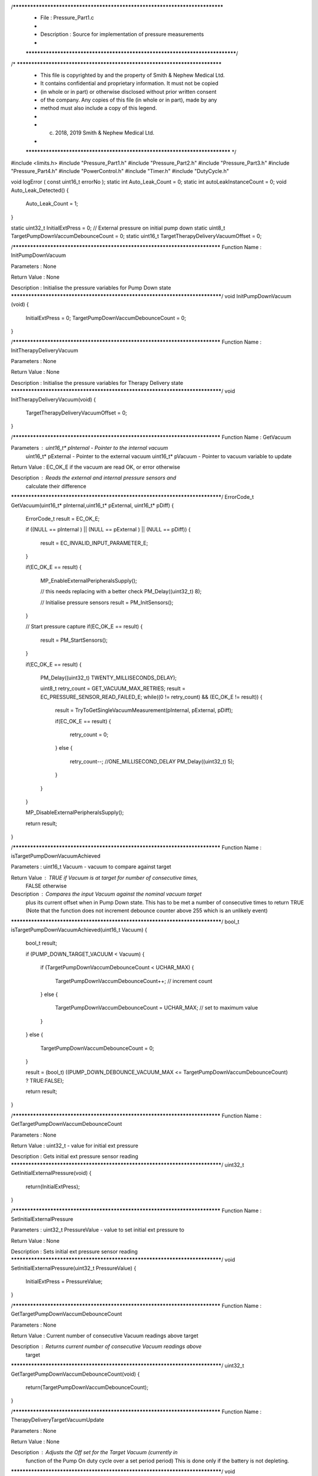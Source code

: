 /*****************************************************************************
 *   File        : Pressure_Part1.c
 *
 *   Description : Source for implementation of pressure measurements
 *
 *****************************************************************************/
/* ***************************************************************************
 * This file is copyrighted by and the property of Smith & Nephew Medical Ltd.
 * It contains confidential and proprietary information. It must not be copied
 * (in whole or in part) or otherwise disclosed without prior written consent 
 * of the company. Any copies of this file (in whole or in part), made by any
 * method must also include a copy of this legend. 
 * 
 * (c) 2018, 2019 Smith & Nephew Medical Ltd.
 * 
 *************************************************************************** */

#include <limits.h>
#include "Pressure_Part1.h"
#include "Pressure_Part2.h"
#include "Pressure_Part3.h"
#include "Pressure_Part4.h"
#include "PowerControl.h"
#include "Timer.h"
#include "DutyCycle.h"


void logError ( const uint16_t errorNo );
static int  Auto_Leak_Count = 0; 
static int autoLeakInstanceCount = 0;
void Auto_Leak_Detected()
{
  Auto_Leak_Count = 1;    
}

static uint32_t InitialExtPress = 0; // External pressure on initial pump down
static uint8_t TargetPumpDownVaccumDebounceCount = 0;
static uint16_t TargetTherapyDeliveryVacuumOffset = 0; 

/****************************************************************************
Function Name  :  InitPumpDownVacuum

Parameters     :  None

Return Value   :  None

Description    :  Initialise the pressure variables for Pump Down state
*****************************************************************************/
void InitPumpDownVacuum (void)
{
  InitialExtPress = 0;
  TargetPumpDownVaccumDebounceCount = 0;
}

/****************************************************************************
Function Name  :  InitTherapyDeliveryVacuum

Parameters     :  None

Return Value   :  None

Description    :  Initialise the pressure variables for Therapy Delivery state
*****************************************************************************/
void InitTherapyDeliveryVacuum(void)
{
  TargetTherapyDeliveryVacuumOffset = 0;
}

/****************************************************************************
Function Name  :  GetVacuum

Parameters     :  uint16_t* pInternal - Pointer to the internal vacuum 
                  uint16_t* pExternal - Pointer to the external vacuum  
                  uint16_t* pVacuum - Pointer to vacuum variable to update

Return Value   :  EC_OK_E if the vacuum are read OK, or error otherwise

Description    :  Reads the external and internal pressure sensors and
                  calculate their difference
*****************************************************************************/
ErrorCode_t GetVacuum(uint16_t* pInternal,uint16_t* pExternal, uint16_t* pDiff)
{
  ErrorCode_t result = EC_OK_E;
  
  if  ((NULL == pInternal ) || (NULL == pExternal ) ||  (NULL == pDiff))
  {
    result = EC_INVALID_INPUT_PARAMETER_E;
  }
  
  if(EC_OK_E == result)
  {
    MP_EnableExternalPeripheralsSupply();

    // this needs replacing with a better check
    PM_Delay((uint32_t) 8);
    
    // Initialise pressure sensors
    result = PM_InitSensors();
  }
  
  // Start pressure capture
  if(EC_OK_E == result)
  {
    result = PM_StartSensors();
  }
  
  if(EC_OK_E == result)
  {
    PM_Delay((uint32_t) TWENTY_MILLISECONDS_DELAY);
    
    uint8_t retry_count = GET_VACUUM_MAX_RETRIES;
    result = EC_PRESSURE_SENSOR_READ_FAILED_E;
    while((0 != retry_count) && (EC_OK_E != result))
    {
      result = TryToGetSingleVacuumMeasurement(pInternal, pExternal, pDiff);
      
      if(EC_OK_E == result)
      {        
        retry_count = 0;
      }
      else
      {
        retry_count--;
        //ONE_MILLISECOND_DELAY
        PM_Delay((uint32_t) 5);
      }
    }
  }
  
  MP_DisableExternalPeripheralsSupply();
  
  return result;
}

/****************************************************************************
Function Name  :  isTargetPumpDownVacuumAchieved

Parameters     :  uint16_t Vacuum - vacuum to compare against target

Return Value   :  TRUE if Vacuum is at target for number of consecutive times,
                  FALSE otherwise

Description    :  Compares the input Vacuum against the nominal vacuum target
                  plus its current offset when in Pump Down state. This has to
                  be met a number of consecutive times to return TRUE
                  (Note that the function does not increment debounce counter
                  above 255 which is an unlikely event)
*****************************************************************************/
bool_t  isTargetPumpDownVacuumAchieved(uint16_t Vacuum)
{
  bool_t result;
  
  if (PUMP_DOWN_TARGET_VACUUM < Vacuum)
  {
    if (TargetPumpDownVaccumDebounceCount < UCHAR_MAX)
    {
      TargetPumpDownVaccumDebounceCount++; // increment count
    }
    else
    {
      TargetPumpDownVaccumDebounceCount = UCHAR_MAX; // set to maximum value
    }
  }
  else
  {
    TargetPumpDownVaccumDebounceCount = 0;
  }
  
  result = (bool_t) ((PUMP_DOWN_DEBOUNCE_VACUUM_MAX <= TargetPumpDownVaccumDebounceCount) ? TRUE:FALSE);
  
  return result;
}

/****************************************************************************
Function Name  :  GetTargetPumpDownVaccumDebounceCount

Parameters     :  None

Return Value   :  uint32_t - value for initial ext pressure

Description    :  Gets initial ext pressure sensor reading 
*****************************************************************************/
uint32_t GetInitialExternalPressure(void)
{
    return(InitialExtPress);
}

/****************************************************************************
Function Name  :  SetInitialExternalPressure

Parameters     :  uint32_t PressureValue - value to set initial ext pressure to

Return Value   :  None

Description    :  Sets initial ext pressure sensor reading 
*****************************************************************************/
void SetInitialExternalPressure(uint32_t PressureValue)
{
    InitialExtPress = PressureValue;
}

/****************************************************************************
Function Name  :  GetTargetPumpDownVaccumDebounceCount

Parameters     :  None

Return Value   :  Current number of consecutive Vacuum readings above target

Description    :  Returns current number of consecutive Vacuum readings above
                  target 
*****************************************************************************/
uint32_t GetTargetPumpDownVaccumDebounceCount(void)
{
    return(TargetPumpDownVaccumDebounceCount);
}

/****************************************************************************
Function Name  :  TherapyDeliveryTargetVacuumUpdate

Parameters     :  None

Return Value   :  None

Description    :  Adjusts the Off set for the Target Vacuum (currently in
                  function of the Pump On duty cycle over a set period period)
                  This is done only if the battery is not depleting.
*****************************************************************************/
void TherapyDeliveryTargetVacuumUpdate(void)
{
  uint8_t dutyCycle = DCVaccumOffsetUpdateGet();
  
  // Update the Vacuum Offset (hence Target Vacuum) only if the battery is not depleting
  if (VBOOST_REF == MP_GetInitBoostDemand())
  {
    // Pumping on too frequently - reduce vacuum offset
    if ((MAINTANENCE_DUTY_CYCLE < dutyCycle)   &&
        (0 < TargetTherapyDeliveryVacuumOffset))
    {
      TargetTherapyDeliveryVacuumOffset--;
    }
    // Pumping on not frequently - increase the vacuum offset
    else if((MAINTANENCE_DUTY_CYCLE > dutyCycle) &&
            (THERAPY_DELIVERY_MAX_PRESSURE_OFFSET > TargetTherapyDeliveryVacuumOffset)) 
    {
      TargetTherapyDeliveryVacuumOffset++;
    }
    //                    !!WARNING!!
    // We may need to add a BLOCK detection when the pump is not being
    // activated for too long 
  }
}


/****************************************************************************
Function Name  :  isLeakDutyCycleDecteded

Parameters     :  None

Return Value   :  TRUE if LEAK detected, FALSE otherwise

Description    :  Check if a LEAK event has been seen (currently based on a
                  a specific value of the Pump On duty cycle). This is done
                  only if the battery is not depleting)
*****************************************************************************/
 
bool_t  isTherapyDeliveryLeakDetected(void)
{
  bool_t result = FALSE;
  
  if (VBOOST_REF == MP_GetInitBoostDemand())
  {
    result = ((bool_t) (LEAK_DUTY_CYCLE < DCLeakGet()));
  }
 
  // SCU generate or record  error 
  if ( Auto_Leak_Count != 0 )
  {  
      Auto_Leak_Count--;
      result = TRUE;
  }
  if ( result)
  {
      logError((8<<8)+autoLeakInstanceCount++);
  } 
  // SCU 
  
  return result;
}


/****************************************************************************
Function Name  :  isTargetTherapyDeliveryVacuumAchieved

Parameters     :  uint16_t Vacuum - vacuum to compare against target 

Return Value   :  TRUE if Vacuum is at target, FALSE otherwise

Description    :  Compares the input Vacuum against the nominal vacuum target
                  plus its current offset when in Therapy Delivery state
*****************************************************************************/
bool_t  isTargetTherapyDeliveryVacuumAchieved(uint16_t Vacuum)
{
  return ((bool_t) ((THERAPY_DELIVERY_TARGET_VACUUM + TargetTherapyDeliveryVacuumOffset)<= Vacuum));
}

